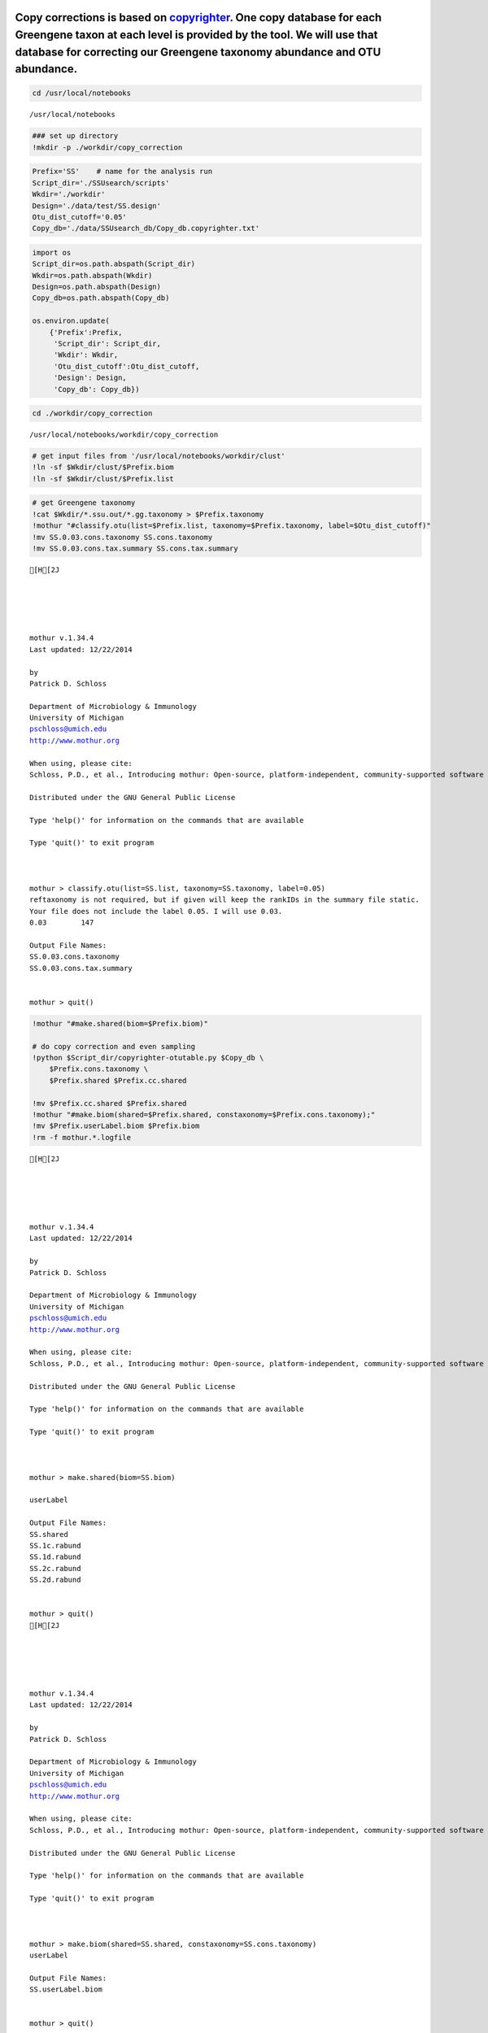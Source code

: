
Copy corrections is based on `copyrighter <http://www.ncbi.nlm.nih.gov/pubmed/24708850>`_. One copy database for each Greengene taxon at each level is provided by the tool. We will use that database for correcting our Greengene taxonomy abundance and OTU abundance.
~~~~~~~~~~~~~~~~~~~~~~~~~~~~~~~~~~~~~~~~~~~~~~~~~~~~~~~~~~~~~~~~~~~~~~~~~~~~~~~~~~~~~~~~~~~~~~~~~~~~~~~~~~~~~~~~~~~~~~~~~~~~~~~~~~~~~~~~~~~~~~~~~~~~~~~~~~~~~~~~~~~~~~~~~~~~~~~~~~~~~~~~~~~~~~~~~~~~~~~~~~~~~~~~~~~~~~~~~~~~~~~~~~~~~~~~~~~~~~~~~~~~~~~~~~~~~~~~~~~~~~~~~

.. code:: python

    cd /usr/local/notebooks

.. parsed-literal::

    /usr/local/notebooks


.. code:: python

    ### set up directory
    !mkdir -p ./workdir/copy_correction
.. code:: python

    Prefix='SS'    # name for the analysis run
    Script_dir='./SSUsearch/scripts'
    Wkdir='./workdir'
    Design='./data/test/SS.design'
    Otu_dist_cutoff='0.05'
    Copy_db='./data/SSUsearch_db/Copy_db.copyrighter.txt'
.. code:: python

    import os
    Script_dir=os.path.abspath(Script_dir)
    Wkdir=os.path.abspath(Wkdir)
    Design=os.path.abspath(Design)
    Copy_db=os.path.abspath(Copy_db)
    
    os.environ.update(
        {'Prefix':Prefix,
         'Script_dir': Script_dir, 
         'Wkdir': Wkdir, 
         'Otu_dist_cutoff':Otu_dist_cutoff,
         'Design': Design, 
         'Copy_db': Copy_db})
.. code:: python

    cd ./workdir/copy_correction

.. parsed-literal::

    /usr/local/notebooks/workdir/copy_correction


.. code:: python

    # get input files from '/usr/local/notebooks/workdir/clust'
    !ln -sf $Wkdir/clust/$Prefix.biom
    !ln -sf $Wkdir/clust/$Prefix.list

.. code:: python

    # get Greengene taxonomy
    !cat $Wkdir/*.ssu.out/*.gg.taxonomy > $Prefix.taxonomy
    !mothur "#classify.otu(list=$Prefix.list, taxonomy=$Prefix.taxonomy, label=$Otu_dist_cutoff)"
    !mv SS.0.03.cons.taxonomy SS.cons.taxonomy
    !mv SS.0.03.cons.tax.summary SS.cons.tax.summary

.. parsed-literal::

    [H[2J
    
    
    
    
    
    mothur v.1.34.4
    Last updated: 12/22/2014
    
    by
    Patrick D. Schloss
    
    Department of Microbiology & Immunology
    University of Michigan
    pschloss@umich.edu
    http://www.mothur.org
    
    When using, please cite:
    Schloss, P.D., et al., Introducing mothur: Open-source, platform-independent, community-supported software for describing and comparing microbial communities. Appl Environ Microbiol, 2009. 75(23):7537-41.
    
    Distributed under the GNU General Public License
    
    Type 'help()' for information on the commands that are available
    
    Type 'quit()' to exit program
    
    
    
    mothur > classify.otu(list=SS.list, taxonomy=SS.taxonomy, label=0.05)
    reftaxonomy is not required, but if given will keep the rankIDs in the summary file static.
    Your file does not include the label 0.05. I will use 0.03.
    0.03	147
    
    Output File Names: 
    SS.0.03.cons.taxonomy
    SS.0.03.cons.tax.summary
    
    
    mothur > quit()


.. code:: python

    !mothur "#make.shared(biom=$Prefix.biom)"
    
    # do copy correction and even sampling
    !python $Script_dir/copyrighter-otutable.py $Copy_db \
        $Prefix.cons.taxonomy \
        $Prefix.shared $Prefix.cc.shared
        
    !mv $Prefix.cc.shared $Prefix.shared
    !mothur "#make.biom(shared=$Prefix.shared, constaxonomy=$Prefix.cons.taxonomy);"
    !mv $Prefix.userLabel.biom $Prefix.biom
    !rm -f mothur.*.logfile

.. parsed-literal::

    [H[2J
    
    
    
    
    
    mothur v.1.34.4
    Last updated: 12/22/2014
    
    by
    Patrick D. Schloss
    
    Department of Microbiology & Immunology
    University of Michigan
    pschloss@umich.edu
    http://www.mothur.org
    
    When using, please cite:
    Schloss, P.D., et al., Introducing mothur: Open-source, platform-independent, community-supported software for describing and comparing microbial communities. Appl Environ Microbiol, 2009. 75(23):7537-41.
    
    Distributed under the GNU General Public License
    
    Type 'help()' for information on the commands that are available
    
    Type 'quit()' to exit program
    
    
    
    mothur > make.shared(biom=SS.biom)
    
    userLabel
    
    Output File Names: 
    SS.shared
    SS.1c.rabund
    SS.1d.rabund
    SS.2c.rabund
    SS.2d.rabund
    
    
    mothur > quit()
    [H[2J
    
    
    
    
    
    mothur v.1.34.4
    Last updated: 12/22/2014
    
    by
    Patrick D. Schloss
    
    Department of Microbiology & Immunology
    University of Michigan
    pschloss@umich.edu
    http://www.mothur.org
    
    When using, please cite:
    Schloss, P.D., et al., Introducing mothur: Open-source, platform-independent, community-supported software for describing and comparing microbial communities. Appl Environ Microbiol, 2009. 75(23):7537-41.
    
    Distributed under the GNU General Public License
    
    Type 'help()' for information on the commands that are available
    
    Type 'quit()' to exit program
    
    
    
    mothur > make.biom(shared=SS.shared, constaxonomy=SS.cons.taxonomy)
    userLabel
    
    Output File Names: 
    SS.userLabel.biom
    
    
    mothur > quit()


SS.biom can be further used for diversity analysis, important but not focus of this tutorial (details see `mothur wiki <http://www.mothur.org/wiki/454_SOP>`_).
~~~~~~~~~~~~~~~~~~~~~~~~~~~~~~~~~~~~~~~~~~~~~~~~~~~~~~~~~~~~~~~~~~~~~~~~~~~~~~~~~~~~~~~~~~~~~~~~~~~~~~~~~~~~~~~~~~~~~~~~~~~~~~~~~~~~~~~~~~~~~~~~~~~~~~~~~~~~~~~

.. code:: python

    !mothur "#make.shared(biom=$Prefix.biom); sub.sample(shared=$Prefix.shared); summary.single(calc=nseqs-coverage-sobs-chao-shannon-invsimpson); dist.shared(calc=braycurtis); pcoa(phylip=$Prefix.userLabel.subsample.braycurtis.userLabel.lt.dist); nmds(phylip=$Prefix.userLabel.subsample.braycurtis.userLabel.lt.dist); amova(phylip=$Prefix.userLabel.subsample.braycurtis.userLabel.lt.dist, design=$Design); tree.shared(calc=braycurtis); unifrac.weighted(tree=$Prefix.userLabel.subsample.braycurtis.userLabel.tre, group=$Design, random=T)"
    !rm -f mothur.*.logfile; 
    !rm -f *.rabund

.. parsed-literal::

    [H[2J
    
    
    
    
    
    mothur v.1.34.4
    Last updated: 12/22/2014
    
    by
    Patrick D. Schloss
    
    Department of Microbiology & Immunology
    University of Michigan
    pschloss@umich.edu
    http://www.mothur.org
    
    When using, please cite:
    Schloss, P.D., et al., Introducing mothur: Open-source, platform-independent, community-supported software for describing and comparing microbial communities. Appl Environ Microbiol, 2009. 75(23):7537-41.
    
    Distributed under the GNU General Public License
    
    Type 'help()' for information on the commands that are available
    
    Type 'quit()' to exit program
    
    
    
    mothur > make.shared(biom=SS.biom)
    
    userLabel
    
    Output File Names: 
    SS.shared
    SS.1c.rabund
    SS.1d.rabund
    SS.2c.rabund
    SS.2d.rabund
    
    
    mothur > sub.sample(shared=SS.shared)
    Sampling 7 from each group.
    userLabel
    
    Output File Names: 
    SS.userLabel.subsample.shared
    
    
    mothur > summary.single(calc=nseqs-coverage-sobs-chao-shannon-invsimpson)
    Using SS.userLabel.subsample.shared as input file for the shared parameter.
    
    Processing group 1c
    
    userLabel
    
    Processing group 1d
    
    userLabel
    
    Processing group 2c
    
    userLabel
    
    Processing group 2d
    
    userLabel
    
    Output File Names: 
    SS.userLabel.subsample.groups.summary
    
    
    mothur > dist.shared(calc=braycurtis)
    Using SS.userLabel.subsample.shared as input file for the shared parameter.
    
    Using 1 processors.
    userLabel
    
    Output File Names: 
    SS.userLabel.subsample.braycurtis.userLabel.lt.dist
    
    
    mothur > pcoa(phylip=SS.userLabel.subsample.braycurtis.userLabel.lt.dist)
    
    Processing...
    Rsq 1 axis: 0.4
    Rsq 2 axis: 0.989613
    Rsq 3 axis: 1
    
    Output File Names: 
    SS.userLabel.subsample.braycurtis.userLabel.lt.pcoa.axes
    SS.userLabel.subsample.braycurtis.userLabel.lt.pcoa.loadings
    
    
    mothur > nmds(phylip=SS.userLabel.subsample.braycurtis.userLabel.lt.dist)
    Processing Dimension: 2
    1
    2
    3
    4
    5
    6
    7
    8
    9
    10
    
    Number of dimensions:	2
    Lowest stress :	0.152963
    R-squared for configuration:	0.360718
    
    Output File Names: 
    SS.userLabel.subsample.braycurtis.userLabel.lt.nmds.iters
    SS.userLabel.subsample.braycurtis.userLabel.lt.nmds.stress
    SS.userLabel.subsample.braycurtis.userLabel.lt.nmds.axes
    
    
    mothur > amova(phylip=SS.userLabel.subsample.braycurtis.userLabel.lt.dist, design=/usr/local/notebooks/data/test/SS.design)
    c-d	Among	Within	Total
    SS	0.433674	1	1.43367
    df	1	2	3
    MS	0.433674	0.5
    
    Fs:	0.867347
    p-value: 1
    
    Experiment-wise error rate: 0.05
    If you have borderline P-values, you should try increasing the number of iterations
    
    Output File Names: 
    SS.userLabel.subsample.braycurtis.userLabel.lt.amova
    
    
    mothur > tree.shared(calc=braycurtis)
    Using SS.userLabel.subsample.shared as input file for the shared parameter.
    
    Using 1 processors.
    userLabel
    
    Output File Names: 
    SS.userLabel.subsample.braycurtis.userLabel.tre
    
    
    mothur > unifrac.weighted(tree=SS.userLabel.subsample.braycurtis.userLabel.tre, group=/usr/local/notebooks/data/test/SS.design, random=T)
    
    Using 1 processors.
    Tree#	Groups	WScore	WSig
    1	c-d	0.928571	<0.0010
    It took 0 secs to run unifrac.weighted.
    
    Output File Names: 
    SS.userLabel.subsample.braycurtis.userLabel.trewsummary
    SS.userLabel.subsample.braycurtis.userLabel.tre1.weighted
    
    
    mothur > quit()


